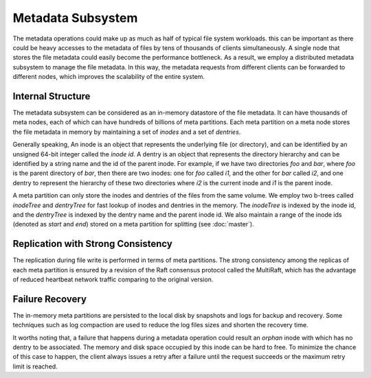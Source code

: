 Metadata Subsystem
===================

The  metadata operations could make up as much as half of typical file system workloads.
this can be important as there could be  heavy accesses to the  metadata of files by tens of thousands of clients simultaneously. A single node  that stores the file metadata could easily  become the performance bottleneck. As a result, we employ a distributed metadata subsystem to manage the file metadata. In this way, the metadata requests from different clients can be forwarded to different  nodes, which improves the scalability of the entire system.


Internal Structure
-------------------

The metadata subsystem can be considered as an in-memory datastore of  the file metadata. It can have thousands of meta nodes, each of which can have hundreds of billions of meta partitions.
Each meta partition on a meta node stores the file metadata in memory by maintaining a set of *inodes* and  a set of *dentries*.


Generally speaking, An inode is an object that represents the underlying file (or  directory), and can be identified by an unsigned 64-bit integer called the *inode id*. A dentry is an object  that represents the directory hierarchy and can be identified by  a string name  and the id of the parent   inode.
For example, if we have two directories *foo* and *bar*, where *foo* is the parent directory of *bar*, then there are two inodes: one for *foo* called *i1*, and the other for *bar* called *i2*, and one dentry to represent the hierarchy of these two directories where *i2* is the current inode  and *i1* is the parent inode.


A meta partition can only store the inodes and dentries of the files from the same volume. We employ two b-trees called *inodeTree*  and *dentryTree*  for fast lookup of   inodes  and dentries in the memory. The  *inodeTree* is indexed by the inode id, and the *dentryTree*  is indexed by the dentry name and the parent inode id.   We also maintain a range of  the inode ids (denoted as *start* and *end*) stored on a meta partition for splitting (see :doc:`master`).


Replication with Strong Consistency
------------------------------------

The replication during file write is performed in terms of meta partitions.
The strong consistency among the replicas of each meta partition is ensured by a  revision of the  Raft consensus protocol  called the  MultiRaft, which has the advantage of reduced  heartbeat network traffic comparing to the original version.


Failure Recovery
-----------------

The in-memory meta partitions  are  persisted  to the local disk by snapshots and  logs for backup and recovery. Some techniques such as log compaction are used to reduce the log files sizes and shorten the recovery time.

It worths noting that, a  failure  that happens during a metadata operation could result an *orphan* inode with which has no dentry to be associated. The memory and disk space occupied by this inode can be hard to free.  To minimize the chance of this case to happen, the client always issues a retry after a failure until the request succeeds or the maximum retry limit is reached.



